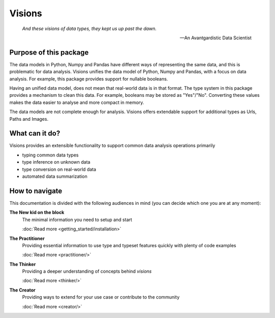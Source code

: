 Visions
=======

.. image:: images/johanna.png
   :width: 200 px
   :align: left
   :alt: Jeanne D'Arc, Image in the public domain


..


    *And these visions of data types, they kept us up past the dawn.*

    -- An Avantgardistic Data Scientist


.. Why do we need a type system?
   Python, Pandas and Numpy offer types that we can use to work with data.
   These data types
   Problem: there is no one-to-one map between types in Python, Numpy and Pandas.

Purpose of this package
-----------------------
The data models in Python, Numpy and Pandas have different ways of representing the same data, and this is problematic for data analysis.
Visions unifies the data model of Python, Numpy and Pandas, with a focus on data analysis.
For example, this package provides support for nullable booleans.

Having an unified data model, does not mean that real-world data is in that format.
The type system in this package provides a mechanism to clean this data.
For example, booleans may be stored as "Yes"/"No".
Converting these values makes the data easier to analyse and more compact in memory.

The data models are not complete enough for analysis.
Visions offers extendable support for additional types as Urls, Paths and Images.

What can it do?
---------------
Visions provides an extensible functionality to support common data analysis operations primarily

* typing common data types
* type inference on unknown data
* type conversion on real-world data
* automated data summarization

How to navigate
---------------

This documentation is divided with the following audiences in mind (you can decide which one you are at any moment):

**The New kid on the block**
    The minimal information you need to setup and start

    :doc:`Read more <getting_started/installation>`

**The Practitioner**
    Providing essential information to use type and typeset features quickly with plenty of code examples

    :doc:`Read more <practitioner/>`

**The Thinker**
    Providing a deeper understanding of concepts behind `visions`

    :doc:`Read more <thinker/>`

**The Creator**
    Providing ways to extend for your use case or contribute to the community

    :doc:`Read more <creator/>`
